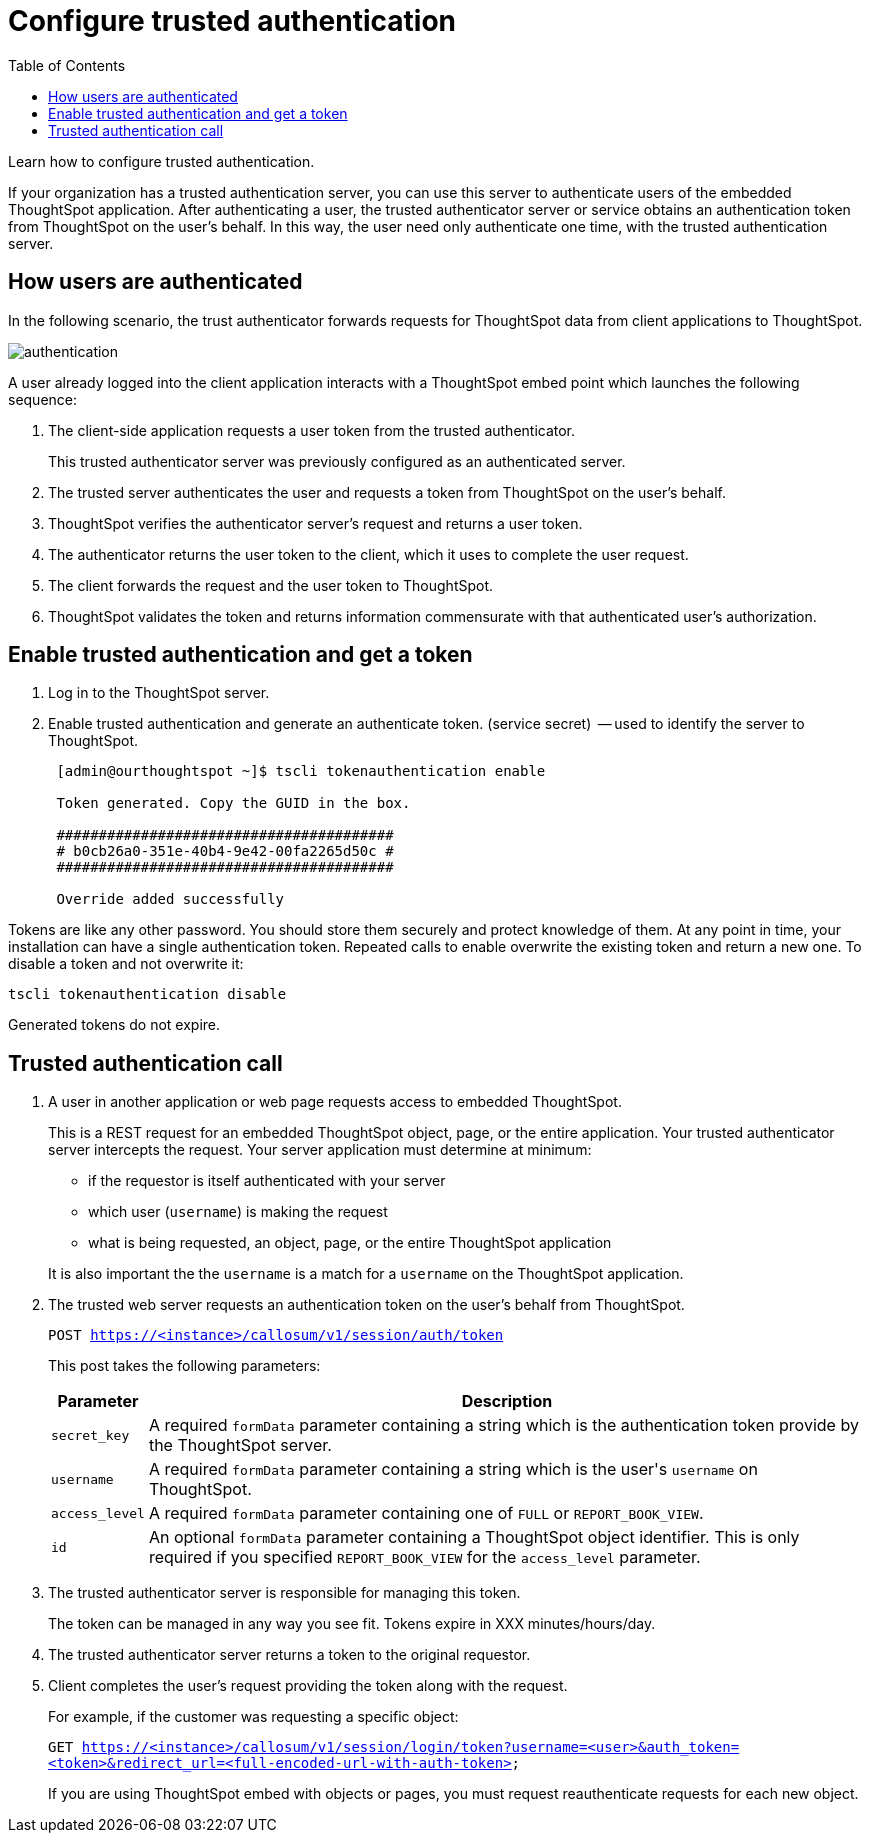 = Configure trusted authentication
:last_updated: 05/03/2020
:toc: false

Learn how to configure trusted authentication.

If your organization has a trusted authentication server, you can use this server to authenticate users of the embedded ThoughtSpot application.
After authenticating a user, the trusted authenticator server or service obtains an authentication token from ThoughtSpot on the user's behalf.
In this way, the user need only authenticate one time, with the trusted authentication server.

== How users are authenticated

In the following scenario, the trust authenticator forwards requests for ThoughtSpot data from client applications to ThoughtSpot.

image::authentication.png[]

A user already logged into the client application interacts with a ThoughtSpot embed point which launches the following sequence:

. The client-side application requests a user token from the trusted authenticator.
+
This trusted authenticator server was previously configured as an authenticated server.

. The trusted server authenticates the user and requests a token from ThoughtSpot on the user's behalf.
. ThoughtSpot verifies the authenticator server's request and returns a user token.
. The authenticator returns the user token to the client, which it uses to complete the user request.
. The client forwards the request and the user token to ThoughtSpot.
. ThoughtSpot validates the token and returns information commensurate with that authenticated user's authorization.

== Enable trusted authentication and get a token

. Log in to the ThoughtSpot server.
. Enable trusted authentication and generate an authenticate token.
(service secret)  -- used to identify the server to ThoughtSpot.
+
----
 [admin@ourthoughtspot ~]$ tscli tokenauthentication enable

 Token generated. Copy the GUID in the box.

 ########################################
 # b0cb26a0-351e-40b4-9e42-00fa2265d50c #
 ########################################

 Override added successfully
----

Tokens are like any other password.
You should store them securely and protect knowledge of them.
At any point in time, your installation can have a single authentication token.
Repeated calls to enable overwrite the existing token and return a new one.
To disable a token and not overwrite it:

----
tscli tokenauthentication disable
----

Generated tokens do not expire.

== Trusted authentication call

. A user in another application or web page requests access to embedded ThoughtSpot.
+
This is a REST request for an embedded ThoughtSpot object, page, or the entire application.
Your trusted authenticator server intercepts the request.
Your server application must determine at minimum:

 ** if the requestor is itself authenticated with your server
 ** which user (`username`) is making the request
 ** what is being requested, an object, page, or the entire ThoughtSpot application

+
It is also important the the `username` is a match for a `username` on the ThoughtSpot application.

. The trusted web server requests an authentication token on the user's behalf from ThoughtSpot.
+
`POST https://<instance>/callosum/v1/session/auth/token`
+
This post takes the following parameters:
+
++++
<table><tr><th>Parameter</th>
     <th>Description</th></tr>
   <tr><td><code>secret_key</code></td>
     <td>A required <code>formData</code> parameter containing a string which is the authentication token provide by the ThoughtSpot server.</td></tr>
   <tr><td><code>username</code></td>
     <td>A required <code>formData</code> parameter containing a string which is the user's <code>username</code> on ThoughtSpot.</td></tr>
   <tr><td><code>access_level</code></td>
     <td>A required <code>formData</code> parameter containing one of <code>FULL</code> or <code>REPORT_BOOK_VIEW</code>.</td></tr>
   <tr><td><code>id</code></td>
     <td>An optional <code>formData</code> parameter containing a ThoughtSpot object identifier. This is only required if you specified <code>REPORT_BOOK_VIEW</code> for the <code>access_level</code> parameter.</td></tr></table>
++++

. The trusted authenticator server is responsible for managing this token.
+
The token can be managed in any way you see fit.
Tokens expire in XXX minutes/hours/day.

. The trusted authenticator server returns a token to the original requestor.
. Client completes the user's request providing the token along with the request.
+
For example, if the customer was requesting a specific object:
+
`GET https://<instance>/callosum/v1/session/login/token?username=<user>&auth_token=<token>&redirect_url=<full-encoded-url-with-auth-token>`
+
If you are using ThoughtSpot embed with objects or pages, you must request reauthenticate requests for each new object.
